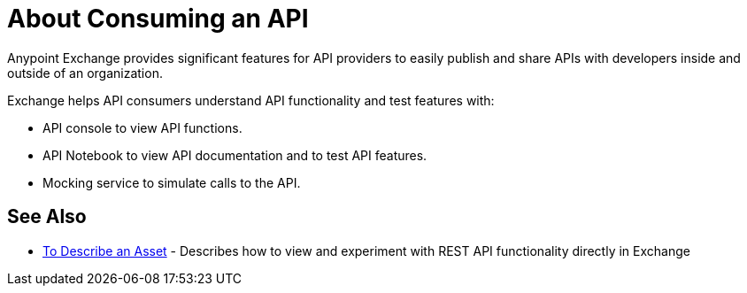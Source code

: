 = About Consuming an API

Anypoint Exchange provides significant features for API providers to easily publish and share APIs with developers inside and outside of an organization. 

Exchange helps API consumers understand API functionality and test features with:

* API console to view API functions.
* API Notebook to view API documentation and to test API features.
* Mocking service to simulate calls to the API.

== See Also

* link:/anypoint-exchange/to-describe-an-asset[To Describe an Asset] - Describes how to 
view and experiment with REST API functionality directly in Exchange
